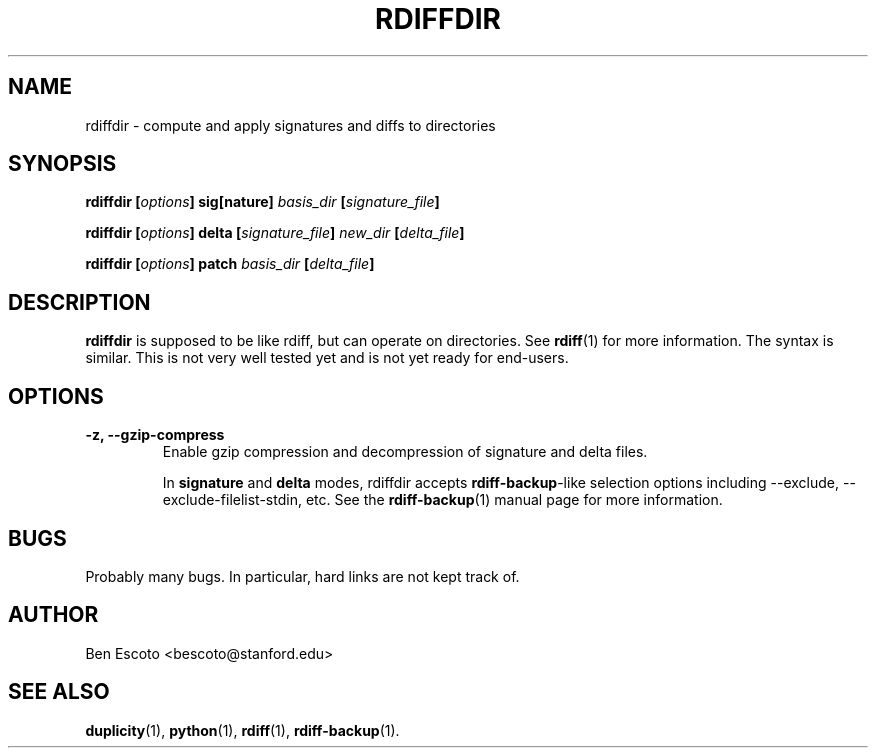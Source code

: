 .TH RDIFFDIR 1 "July 2002" "Version 0.0.0" "User Manuals"
.SH NAME
rdiffdir \- compute and apply signatures and diffs to directories
.SH SYNOPSIS
.B rdiffdir
.BI [ options ]
.B sig[nature]
.I basis_dir
.BI [ signature_file ]

.B rdiffdir
.BI [ options ]
.B delta
.BI [ signature_file ]
.I new_dir
.BI [ delta_file ]

.B rdiffdir
.BI [ options ]
.B patch
.I basis_dir
.BI [ delta_file ]

.SH DESCRIPTION
.B rdiffdir
is supposed to be like rdiff, but can operate on directories.  See
.BR rdiff (1)
for more information.  The syntax is similar.  This is not very well
tested yet and is not yet ready for end-users.

.SH OPTIONS
.TP
.B -z, --gzip-compress
Enable gzip compression and decompression of signature and delta
files.

In
.B signature
and
.B delta
modes, rdiffdir accepts
.BR rdiff-backup -like
selection options including --exclude, --exclude-filelist-stdin, etc.
See the
.BR rdiff-backup (1)
manual page for more information.

.SH BUGS
Probably many bugs.  In particular, hard links are not kept track of.

.SH AUTHOR
Ben Escoto <bescoto@stanford.edu>

.SH SEE ALSO
.BR duplicity (1),
.BR python (1),
.BR rdiff (1),
.BR rdiff-backup (1).


